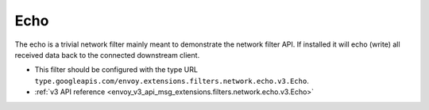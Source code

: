 .. _config_network_filters_echo:

Echo
====

The echo is a trivial network filter mainly meant to demonstrate the network filter API. If
installed it will echo (write) all received data back to the connected downstream client.

* This filter should be configured with the type URL ``type.googleapis.com/envoy.extensions.filters.network.echo.v3.Echo``.
* :ref:`v3 API reference <envoy_v3_api_msg_extensions.filters.network.echo.v3.Echo>`
